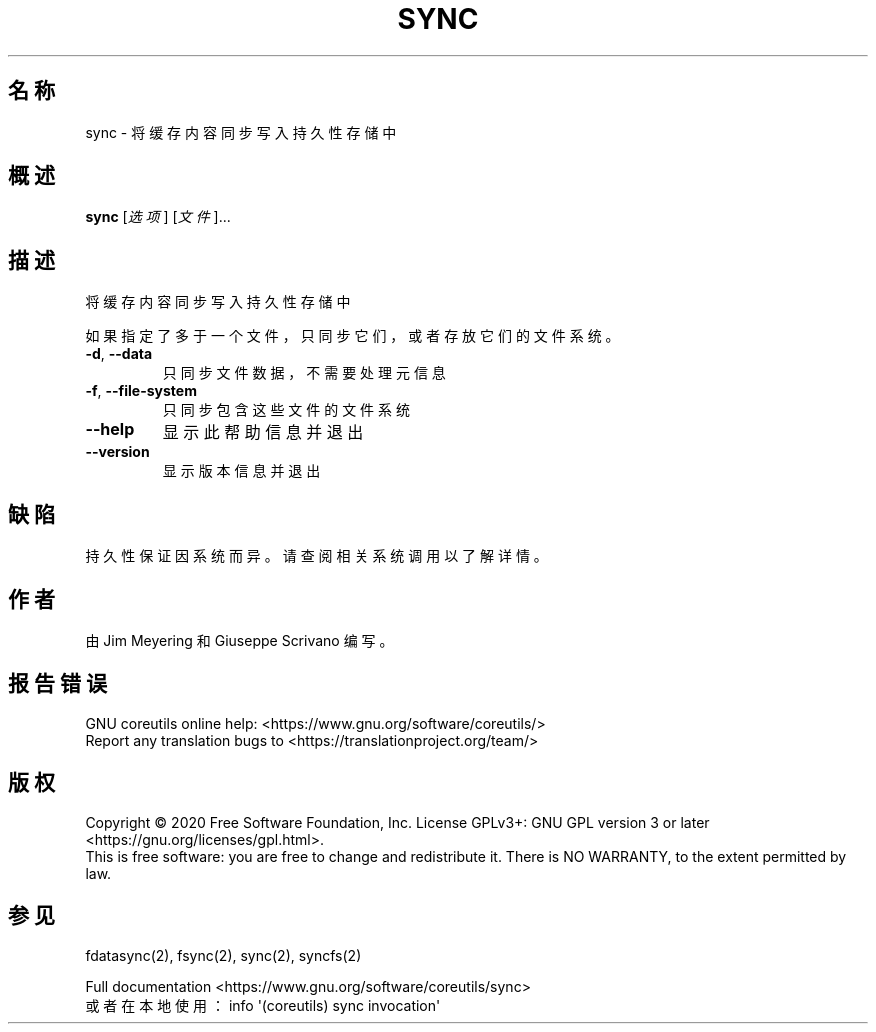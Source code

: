 .\" DO NOT MODIFY THIS FILE!  It was generated by help2man 1.47.3.
.\"*******************************************************************
.\"
.\" This file was generated with po4a. Translate the source file.
.\"
.\"*******************************************************************
.TH SYNC 1 "March 2020" "GNU coreutils 8.32" 用户命令
.SH 名称
sync \- 将缓存内容同步写入持久性存储中
.SH 概述
\fBsync\fP [\fI\,选项\/\fP] [\fI\,文件\/\fP]...
.SH 描述
.\" Add any additional description here
.PP
将缓存内容同步写入持久性存储中
.PP
如果指定了多于一个文件，只同步它们，或者存放它们的文件系统。
.TP 
\fB\-d\fP, \fB\-\-data\fP
只同步文件数据，不需要处理元信息
.TP 
\fB\-f\fP, \fB\-\-file\-system\fP
只同步包含这些文件的文件系统
.TP 
\fB\-\-help\fP
显示此帮助信息并退出
.TP 
\fB\-\-version\fP
显示版本信息并退出
.SH 缺陷
持久性保证因系统而异。请查阅相关系统调用以了解详情。
.SH 作者
由 Jim Meyering 和 Giuseppe Scrivano 编写。
.SH 报告错误
GNU coreutils online help: <https://www.gnu.org/software/coreutils/>
.br
Report any translation bugs to
<https://translationproject.org/team/>
.SH 版权
Copyright \(co 2020 Free Software Foundation, Inc.  License GPLv3+: GNU GPL
version 3 or later <https://gnu.org/licenses/gpl.html>.
.br
This is free software: you are free to change and redistribute it.  There is
NO WARRANTY, to the extent permitted by law.
.SH 参见
fdatasync(2), fsync(2), sync(2), syncfs(2)
.PP
.br
Full documentation <https://www.gnu.org/software/coreutils/sync>
.br
或者在本地使用： info \(aq(coreutils) sync invocation\(aq
